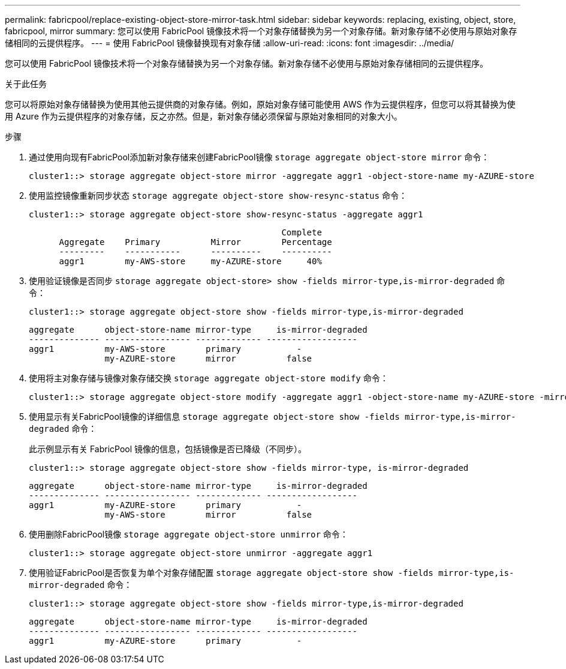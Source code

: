 ---
permalink: fabricpool/replace-existing-object-store-mirror-task.html 
sidebar: sidebar 
keywords: replacing, existing, object, store, fabricpool, mirror 
summary: 您可以使用 FabricPool 镜像技术将一个对象存储替换为另一个对象存储。新对象存储不必使用与原始对象存储相同的云提供程序。 
---
= 使用 FabricPool 镜像替换现有对象存储
:allow-uri-read: 
:icons: font
:imagesdir: ../media/


[role="lead"]
您可以使用 FabricPool 镜像技术将一个对象存储替换为另一个对象存储。新对象存储不必使用与原始对象存储相同的云提供程序。

.关于此任务
您可以将原始对象存储替换为使用其他云提供商的对象存储。例如，原始对象存储可能使用 AWS 作为云提供程序，但您可以将其替换为使用 Azure 作为云提供程序的对象存储，反之亦然。但是，新对象存储必须保留与原始对象相同的对象大小。

.步骤
. 通过使用向现有FabricPool添加新对象存储来创建FabricPool镜像 `storage aggregate object-store mirror` 命令：
+
[listing]
----
cluster1::> storage aggregate object-store mirror -aggregate aggr1 -object-store-name my-AZURE-store
----
. 使用监控镜像重新同步状态 `storage aggregate object-store show-resync-status` 命令：
+
[listing]
----
cluster1::> storage aggregate object-store show-resync-status -aggregate aggr1
----
+
[listing]
----
                                                  Complete
      Aggregate    Primary          Mirror        Percentage
      ---------    -----------      ----------    ----------
      aggr1        my-AWS-store     my-AZURE-store     40%
----
. 使用验证镜像是否同步 `storage aggregate object-store> show -fields mirror-type,is-mirror-degraded` 命令：
+
[listing]
----
cluster1::> storage aggregate object-store show -fields mirror-type,is-mirror-degraded
----
+
[listing]
----
aggregate      object-store-name mirror-type     is-mirror-degraded
-------------- ----------------- ------------- ------------------
aggr1          my-AWS-store        primary           -
               my-AZURE-store      mirror          false
----
. 使用将主对象存储与镜像对象存储交换 `storage aggregate object-store modify` 命令：
+
[listing]
----
cluster1::> storage aggregate object-store modify -aggregate aggr1 -object-store-name my-AZURE-store -mirror-type primary
----
. 使用显示有关FabricPool镜像的详细信息 `storage aggregate object-store show -fields mirror-type,is-mirror-degraded` 命令：
+
此示例显示有关 FabricPool 镜像的信息，包括镜像是否已降级（不同步）。

+
[listing]
----
cluster1::> storage aggregate object-store show -fields mirror-type, is-mirror-degraded
----
+
[listing]
----
aggregate      object-store-name mirror-type     is-mirror-degraded
-------------- ----------------- ------------- ------------------
aggr1          my-AZURE-store      primary           -
               my-AWS-store        mirror          false
----
. 使用删除FabricPool镜像 `storage aggregate object-store unmirror` 命令：
+
[listing]
----
cluster1::> storage aggregate object-store unmirror -aggregate aggr1
----
. 使用验证FabricPool是否恢复为单个对象存储配置 `storage aggregate object-store show -fields mirror-type,is-mirror-degraded` 命令：
+
[listing]
----
cluster1::> storage aggregate object-store show -fields mirror-type,is-mirror-degraded
----
+
[listing]
----
aggregate      object-store-name mirror-type     is-mirror-degraded
-------------- ----------------- ------------- ------------------
aggr1          my-AZURE-store      primary           -
----

